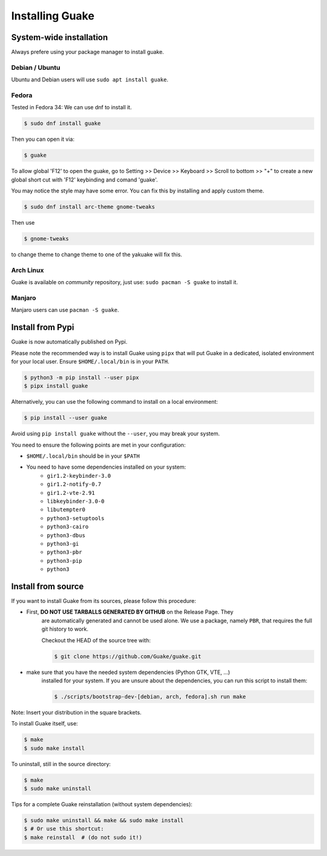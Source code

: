 ================
Installing Guake
================

System-wide installation
========================

Always prefere using your package manager to install guake.

Debian / Ubuntu
---------------

Ubuntu and Debian users will use ``sudo apt install guake``.

Fedora
------

Tested in Fedora 34:
We can use dnf to install it.

.. code-block:: bash

    $ sudo dnf install guake

Then you can open it via:

.. code-block:: bash

    $ guake

To allow global 'F12' to open the guake, go to Setting >> Device >> Keyboard >> Scroll to bottom >> "+" to create a new global short cut with 'F12' keybinding and comand 'guake'.

You may notice the style may have some error. You can fix this by installing and apply custom theme.

.. code-block:: bash

    $ sudo dnf install arc-theme gnome-tweaks

Then use

.. code-block:: bash

    $ gnome-tweaks

to change theme to change theme to one of the yakuake will fix this.


Arch Linux
----------

Guake is available on *community* repository, just use: ``sudo pacman -S guake`` to install it.


Manjaro
-------

Manjaro users can use ``pacman -S guake``.


Install from Pypi
=================

Guake is now automatically published on Pypi.

Please note the recommended way is to install Guake using ``pipx`` that will put Guake in a
dedicated, isolated environment for your local user. Ensure ``$HOME/.local/bin`` is in your ``PATH``.

.. code-block:: bash

   $ python3 -m pip install --user pipx
   $ pipx install guake

Alternatively, you can use the following command to install on a local environment:

.. code-block:: bash

   $ pip install --user guake


Avoid using ``pip install guake`` without the ``--user``, you may break your system.

You need to ensure the following points are met in your configuration:

- ``$HOME/.local/bin`` should be in your ``$PATH``
- You need to have some dependencies installed on your system:
   - ``gir1.2-keybinder-3.0``
   - ``gir1.2-notify-0.7``
   - ``gir1.2-vte-2.91``
   - ``libkeybinder-3.0-0``
   - ``libutempter0``
   - ``python3-setuptools``
   - ``python3-cairo``
   - ``python3-dbus``
   - ``python3-gi``
   - ``python3-pbr``
   - ``python3-pip``
   - ``python3``

Install from source
===================

If you want to install Guake from its sources, please follow this procedure:

- First, **DO NOT USE TARBALLS GENERATED BY GITHUB** on the Release Page. They
   are automatically generated and cannot be used alone. We use a package, namely
   ``PBR``, that requires the full git history to work.

   Checkout the HEAD of the source tree with:

   .. code-block:: bash

      $ git clone https://github.com/Guake/guake.git

- make sure that you have the needed system dependencies (Python GTK, VTE, ...)
   installed for your system.
   If you are unsure about the dependencies, you can run this script to install them:

   .. code-block:: bash

      $ ./scripts/bootstrap-dev-[debian, arch, fedora].sh run make

Note: Insert your distribution in the square brackets.

To install Guake itself, use:

.. code-block:: bash

   $ make
   $ sudo make install

To uninstall, still in the source directory:

.. code-block:: bash

   $ make
   $ sudo make uninstall

Tips for a complete Guake reinstallation (without system dependencies):

.. code-block:: bash

   $ sudo make uninstall && make && sudo make install
   $ # Or use this shortcut:
   $ make reinstall  # (do not sudo it!)
